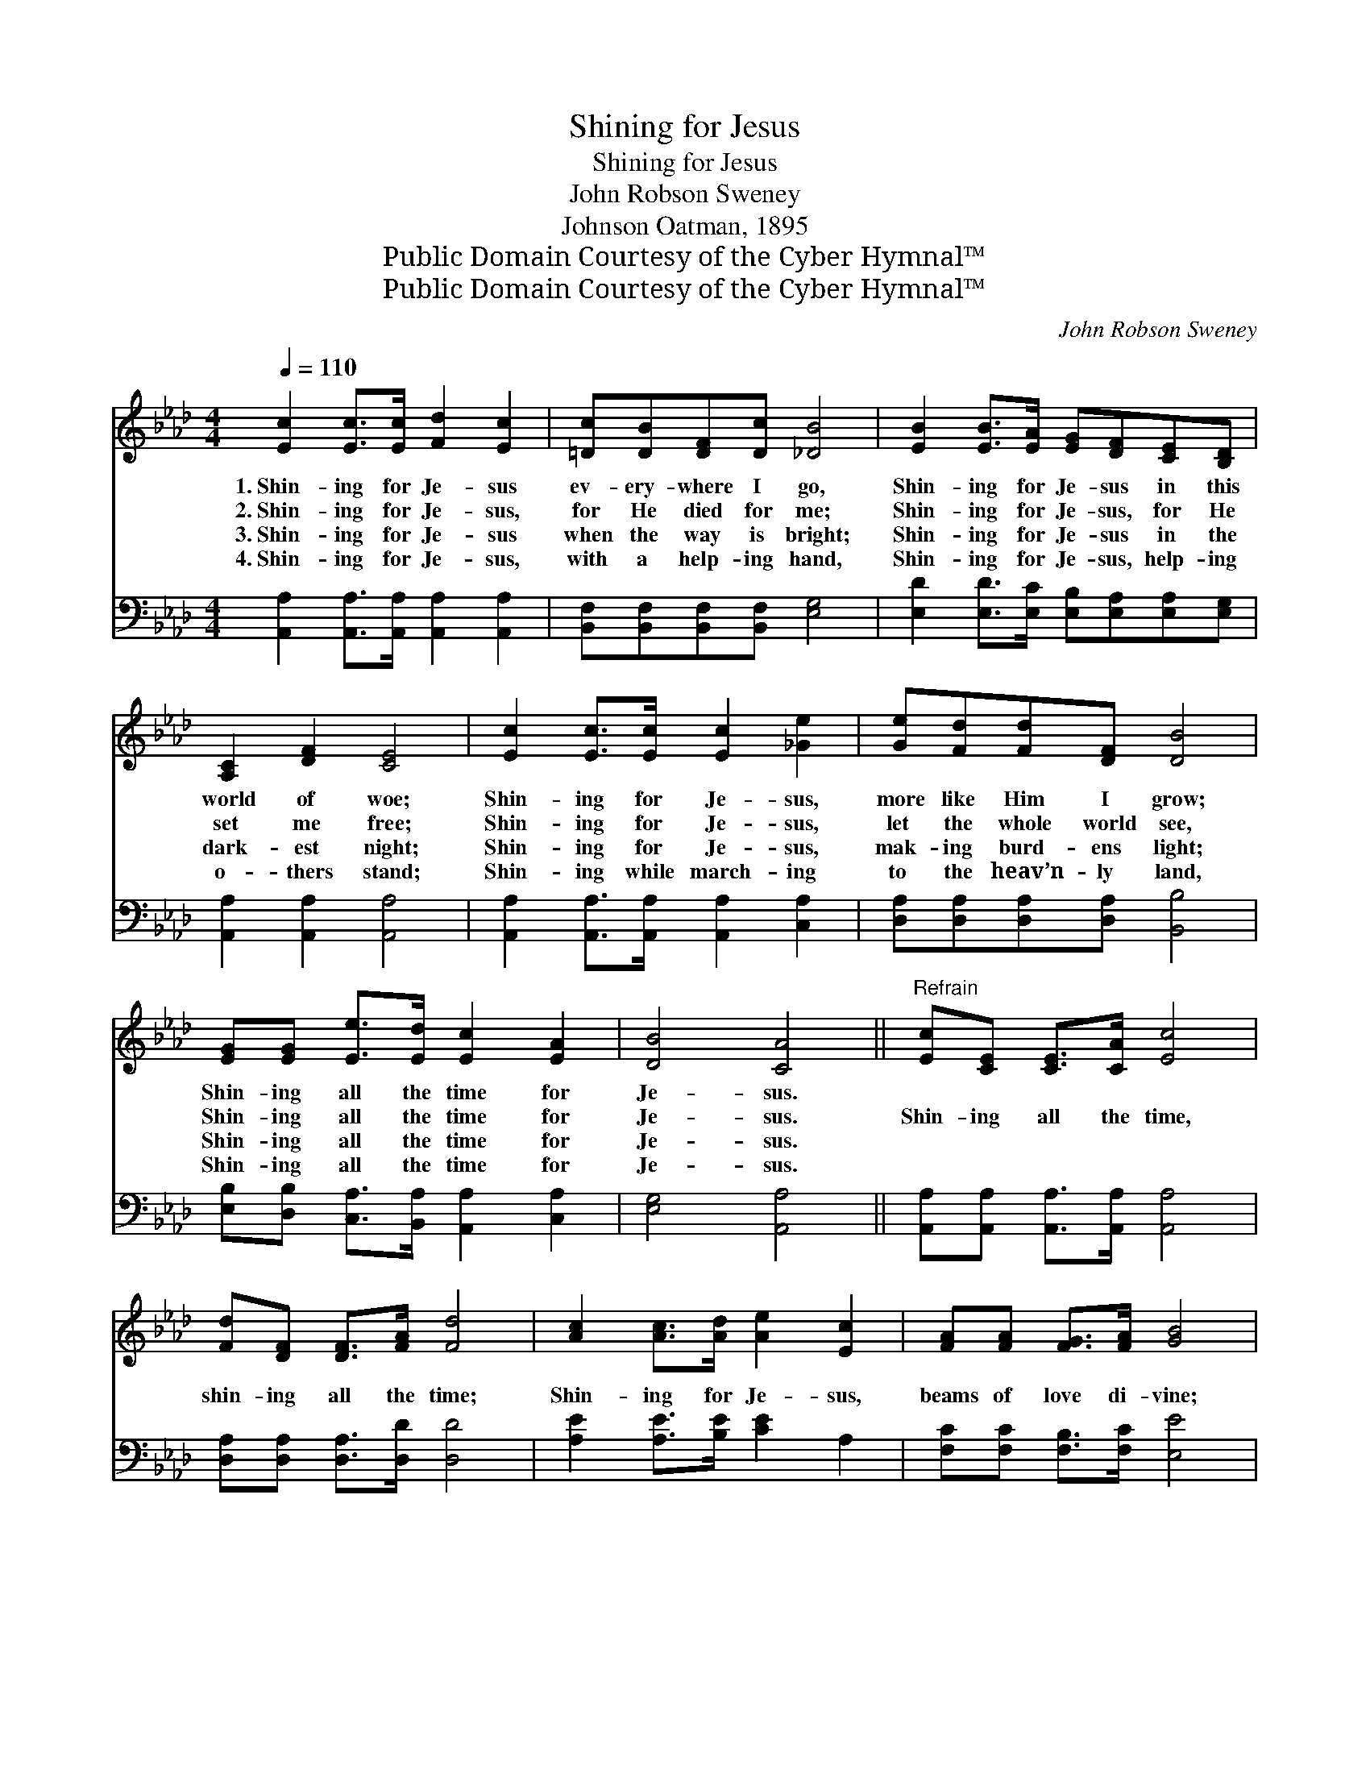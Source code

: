 X:1
T:Shining for Jesus
T:Shining for Jesus
T:John Robson Sweney
T:Johnson Oatman, 1895
T:Public Domain Courtesy of the Cyber Hymnal™
T:Public Domain Courtesy of the Cyber Hymnal™
C:John Robson Sweney
Z:Public Domain
Z:Courtesy of the Cyber Hymnal™
%%score ( 1 2 ) ( 3 4 )
L:1/8
Q:1/4=110
M:4/4
K:Ab
V:1 treble 
V:2 treble 
V:3 bass 
V:4 bass 
V:1
 [Ec]2 [Ec]>[Ec] [Fd]2 [Ec]2 | [=Dc][DB][DF][Dc] [_DB]4 | [EB]2 [EB]>[EA] [EG][DF][CE][B,D] | %3
w: 1.~Shin- ing for Je- sus|ev- ery- where I go,|Shin- ing for Je- sus in this|
w: 2.~Shin- ing for Je- sus,|for He died for me;|Shin- ing for Je- sus, for He|
w: 3.~Shin- ing for Je- sus|when the way is bright;|Shin- ing for Je- sus in the|
w: 4.~Shin- ing for Je- sus,|with a help- ing hand,|Shin- ing for Je- sus, help- ing|
 [A,C]2 [DF]2 [CE]4 | [Ec]2 [Ec]>[Ec] [Ec]2 [_Ge]2 | [Ge][Fd][Fd][DF] [DB]4 | %6
w: world of woe;|Shin- ing for Je- sus,|more like Him I grow;|
w: set me free;|Shin- ing for Je- sus,|let the whole world see,|
w: dark- est night;|Shin- ing for Je- sus,|mak- ing burd- ens light;|
w: o- thers stand;|Shin- ing while march- ing|to the heav’n- ly land,|
 [EG][EG] [Ee]>[Ed] [Ec]2 [EA]2 | [DB]4 [CA]4 ||"^Refrain" [Ec][CE] [CE]>[CA] [Ec]4 | %9
w: Shin- ing all the time for|Je- sus.||
w: Shin- ing all the time for|Je- sus.|Shin- ing all the time,|
w: Shin- ing all the time for|Je- sus.||
w: Shin- ing all the time for|Je- sus.||
 [Fd][DF] [DF]>[FA] [Fd]4 | [Ac]2 [Ac]>[Ad] [Ae]2 [Ec]2 | [FA][FA] [FG]>[FA] [GB]4 | %12
w: |||
w: shin- ing all the time;|Shin- ing for Je- sus,|beams of love di- vine;|
w: |||
w: |||
 [CE][CE] [CA]>[DB] c4 | [Ac][Ac] [AB]>[Ac] [Bd]4 | [Ac][Ac] [Ae]>[Ad] [Ac]2 [FA]2 | [DB]4 [CA]4 |] %16
w: ||||
w: Glor- i- fy- ing Him|ev- ery day and hour;|Shin- ing all the time for|Je- sus.|
w: ||||
w: ||||
V:2
 x8 | x8 | x8 | x8 | x8 | x8 | x8 | x8 || x8 | x8 | x8 | x8 | x4 (E2 F2) | x8 | x8 | x8 |] %16
V:3
 [A,,A,]2 [A,,A,]>[A,,A,] [A,,A,]2 [A,,A,]2 | [B,,F,][B,,F,][B,,F,][B,,F,] [E,G,]4 | %2
 [E,D]2 [E,D]>[E,C] [E,B,][E,A,][E,A,][E,G,] | [A,,A,]2 [A,,A,]2 [A,,A,]4 | %4
 [A,,A,]2 [A,,A,]>[A,,A,] [A,,A,]2 [C,A,]2 | [D,A,][D,A,][D,A,][D,A,] [B,,B,]4 | %6
 [E,B,][D,B,] [C,A,]>[B,,A,] [A,,A,]2 [C,A,]2 | [E,G,]4 [A,,A,]4 || %8
 [A,,A,][A,,A,] [A,,A,]>[A,,A,] [A,,A,]4 | [D,A,][D,A,] [D,A,]>[D,D] [D,D]4 | %10
 [A,E]2 [A,E]>[B,E] [CE]2 A,2 | [F,C][F,C] [F,B,]>[F,C] [E,E]4 | %12
 [A,,A,][A,,A,] [A,,A,]>[A,,A,] A,2 [_G,E]2 | [_G,E][G,E] [G,D]>[G,E] F4 | %14
 [A,E][A,E] [A,,C]>[B,,B,] [C,A,]2 [F,C]2 | [E,G,]4 [A,,A,]4 |] %16
V:4
 x8 | x8 | x8 | x8 | x8 | x8 | x8 | x8 || x8 | x8 | x8 | x8 | x8 | x4 (F,2 =G,2) | x8 | x8 |] %16

